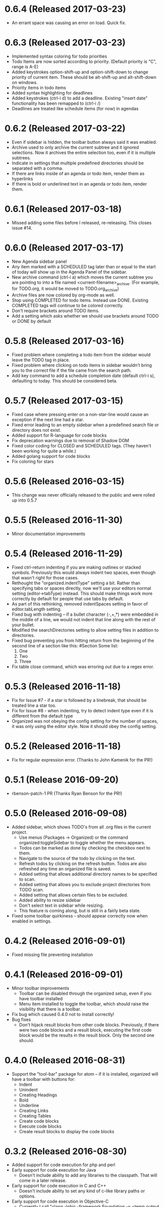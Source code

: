 * 0.6.4 (Released 2017-03-23)
  * An errant space was causing an error on load.  Quick fix.

* 0.6.3 (Released 2017-03-23)
  * Implemented syntax coloring for todo priorities
  * Todo Items are now sorted according to priority.  (Default priority is "C", range is A-E)
  * Added keystrokes option-shift-up and option-shift-down to change priority of current item.  These should be
    alt-shift-up and alt-shift-down on windows.
  * Priority items in todo items
  * Added syntax highlighting for deadlines
  * Added keystrokes (ctrl-i d) to add a deadline.  Existing "insert date" functionality has been remapped to
    (ctrl-i /)
  * Deadlines are treated like schedule items (for now) in agendas

* 0.6.2 (Released 2017-03-22)
  * Even if sidebar is hidden, the toolbar button always said it was enabled.
  * Archive used to only archive the current subtree and it ignored selections.  Now it archives the entire selection
    too, even if it is multiple subtrees.
  * Indicate in settings that multiple predefined directories should be separated with a comma.
  * If there are links inside of an agenda or todo item, render them as hyperlinks
  * If there is bold or underlined text in an agenda or todo item, render them.

* 0.6.1 (Released 2017-03-18)
  * Missed adding some files before I released, re-releasing.  This closes issue #14.

* 0.6.0 (Released 2017-03-17)
  * New Agenda sidebar panel
  * Any item marked with a SCHEDULED tag later than or equal to the
    start of today will show up in the Agenda Panel of the sidebar.
  * New archive command (ctrl-i a) which moves the current subtree you are pointing to into a file named
    <current-filename>_archive.  (For example, for TODO.org, it would be moved to TODO.org_archive)
  * Archive files are now colored by org-mode as well.
  * Stop using COMPLETED for todo items.  Instead use DONE.  Existing COMPLETED tags will continue to be colored
    correctly.
  * Don't require brackets around TODO items.
  * Add a setting which asks whether we should use brackets around TODO or DONE by default

* 0.5.8 (Released 2017-03-16)
  * Fixed problem where completing a todo item from the sidebar would leave the TODO tag in place.
  * Fixed problem where clicking on todo items in sidebar wouldn't bring you to the correct file if the file came
    from the search path.
  * Add key command to add a schedule completion date (default ctrl-i s), defaulting to today.  This should be
    considered beta.

* 0.5.7 (Released 2017-03-15)
  * Fixed case where pressing enter on a non-star-line would cause an exception if the next line had a star.
  * Fixed error leading to an empty sidebar when a predefined search file or directory does not exist.
  * Added support for R-language for code blocks
  * Fix deprecation warnings due to removal of Shadow DOM
  * Fixed color coding for CLOSED and SCHEDULED tags.  (They haven't been working for quite a while.)
  * Added golang support for code blocks
  * Fix coloring for stars

* 0.5.6 (Released 2016-03-15)
  * This change was never officially released to the public and were rolled up into 0.5.7

* 0.5.5 (Released 2016-11-30)
  * Minor documentation improvements

* 0.5.4 (Released 2016-11-29)
  * Fixed ctrl-return indenting if you are making outlines or stacked symbols.  Previously this would always
    indent two spaces, even though that wasn't right for those cases.
  * Rethought the "organized.indentType" setting a bit.  Rather than specifying tabs or spaces directly, now
    we'll use your editors normal setting (editor->tabType) instead.  This should make things work more
    correctly by default for people that use tabs by default.
  * As part of this rethinking, removed indentSpaces setting in favor of editor.tabLength setting.
  * Fixed bug with indenting -- if a bullet character (-,+,*) were embedded in the middle of a line, we would not
    indent that line along with the rest of your bullet.
  * Modified the searchDirectories setting to allow setting files in addition to directories.
  * Fixed bug preventing you from hitting return from the beginning of the second line of a section like this:
    #Section
    Some list:
      1. One
      2. Two
      3. Three
  * Fix table close command, which was erroring out due to a regex error.

* 0.5.3 (Released 2016-11-18)
  * Fix for Issue #7 - if a star is followed by a linebreak, that should be treated line a star too.
  * Fix for Issue #8 - when indenting, try to detect indent type even if it is different from the default type
  * Organized was not obeying the config setting for the number of spaces, it was only using the editor style.  Now
    it should obey the config setting.

* 0.5.2 (Released 2016-11-18)
  * Fix for regular expression error.  (Thanks to John Kamenik for the PR!)

* 0.5.1 (Release 2016-09-20)
  * rbenson-patch-1 PR  (Thanks Ryan Benson for the PR!)

* 0.5.0 (Released 2016-09-08)
  * Added sidebar, which shows TODO's from all .org files in the current project.
    * Use menus (Packages -> Organized) or the command organized:toggleSidebar
      to toggle whether the menu appears.
    * Todos can be marked as done by checking the checkbox next to them.
    * Navigate to the source of the todo by clicking on the text.
    * Refresh todos by clicking on the refresh button.  Todos are also refreshed
      any time an organized file is saved.
    * Added setting that allows additional directory names to be specified to scan.
    * Added setting that allows you to exclude project directories from TODO scan.
    * Added setting that allows certain files to be excluded.
    * Added ability to resize sidebar
    * Don't select text in sidebar while resizing.
    * This feature is coming along, but is still in a fairly beta state.
  * Fixed some toolbar quirkiness - should appear correctly now when enabled in settings.

* 0.4.2 (Released 2016-09-01)
  * Fixed missing file preventing installation

* 0.4.1 (Released 2016-09-01)
  * Minor toolbar improvements
    * Toolbar can be disabled through the organized setup, even if you have toolbar installed
    * Menu item installed to toggle the toolbar, which should raise the visibility that there is a toolbar.
  * Fix bug which caused 0.4.0 not to install correctly!
  * Bug fixes
    * Don't hijack result blocks from other code blocks.  Previously, if there were two code blocks and a result
      block, executing the first code block would be the results in the result block.  Only the second one should.

* 0.4.0 (Released 2016-08-31)
  * Support the "tool-bar" package for atom -- if it is installed, organized will have a toolbar with buttons for:
    * Indent
    * Unindent
    * Creating Headings
    * Bold
    * Underline
    * Creating Links
    * Creating Tables
    * Create code blocks
    * Execute code blocks
    * Create result blocks to display the code blocks

* 0.3.2 (Released 2016-08-30)
  * Added support for code execution for php and perl
  * Early support for code execution for Java
    * Doesn't include ability to add any libraries to the classpath.  That will come in a later release.
  * Early support for code execution in C and C++
    * Doesn't include ability to set any kind of c-like library paths or options.
  * Early support for code execution in Objective-C
    * Currently I call "clang -lobjc -framework Foundation -o <temp output file> <temporary filename>" to compile.
    * Just as with the others above, this will need better support for libraries
  * Bug fixes
    * If you are on a level N outline and there is already a level N+1 indent underneath and you press return, then
      new line should be on level N+1, not on level N.
    * Support multiple cursors for TODO toggling.

* 0.3.1 (Released 2016-08-30)
  * Bug Fixes
    * Intend and unindent works correctly with multiple cursors

* 0.3.0 (Released 2016-08-29)
  * Early support for tables
    * Syntax highlighting for the borders of tables
    * Commands to automatically open (create the first line of) or close (create the last line of) a table
  * Text styling
    * __Bold__ Text
    * _Underlined_ Text
  * Bug fixes
    * Fixed tab and shift-tab if you aren't in the context of a star.  They'll perform editor.indentSelectedRows() and
      editor.outdentSelectedRows() respectively.
    * Tags were able to include spaces, which made some rather unusual things being matched.
    * When you are using stacked stars (like *** for a third level star), when you press enter, it should
      continue to use that outline type.

* 0.2.1 (Released 2016-08-24)
  * Highlighting for links
  * Support org-mode style BEGIN_SRC/END_SRC code tags for source code
  * Bug Fixes
    * Can't hit return when I'm on a header row

* 0.2.0 (Released 2016-08-22)
  * Added support for inserting current ISO-8601 date / datetime (ctrl-i d or ctrl-i t respectively)
  * Added support for embedded codeblocks using jira style code blocks
    ```shell
    <some shell commands>
    ```
  * Syntax highlighting for SCHEDULED tags on outline items.
  * Syntax highlighting for tags
  * Fixed bugs
    * If you weren't at the end of the line when you pressed return, the text after your cursor was deleted.
    * If your cursor was before the star, the behavior would be incorrect.

* 0.1.0 (Released 2016-08-21)
  * Added support for using numbers as bullets
  * More test cases and bug fixes.
  * Fixed console error on startup

* 0.0.2 (Released 2016-08-20)
  * Highlighting of stars
  * Toggle for todo items
  * Support for markdown-style headers
  * Auto-create asterisk on new line when you hit return (configurable)
  * Don't create a star on a new line if you hit ctrl-enter and line up indent with text (configurable)
  * Support indent (tab) and unindent (shift-tab) commands with autodetection
    of which style you have been using.
